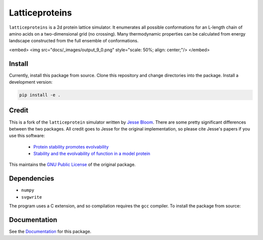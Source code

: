 =================================
Latticeproteins
=================================

.. image:: https://readthedocs.org/projects/latticeproteins/badge/?version=latest
    :target: http://latticeproteins.readthedocs.io/en/latest/?badge=latest
    :alt: Documentation Status


``latticeproteins`` is a 2d protein lattice simulator. It enumerates all possible
conformations for an L-length chain of amino acids on a two-dimensional grid (no
crossing). Many thermodynamic properties can be calculated from energy landscape
constructed from the full ensemble of conformations.

<embed>
<img src="docs/_images/output_9_0.png" style="scale: 50%; align: center;"/>
</embed>

Install
-------
Currently, install this package from source. Clone this repository and change
directories into the package. Install a development version:

.. code::

    pip install -e .

Credit
------

This is a fork of the ``latticeprotein`` simulator written by `Jesse Bloom`_. There
are some pretty significant differences between the two packages. All credit goes
to Jesse for the original implementation, so please cite Jesse's papers if you use this software:

    * `Protein stability promotes evolvability`_

    * `Stability and the evolvability of function in a model protein`_

This maintains the `GNU Public License`_ of the original package.

Dependencies
------------

+ ``numpy``
+ ``svgwrite``

The program uses a C extension, and so compilation requires the ``gcc`` compiler. To install the package from source::

Documentation
-------------

See the `Documentation`_ for this package.

.. _`Jesse Bloom`: http://research.fhcrc.org/bloom/en.html
.. _`Protein stability promotes evolvability`: http://www.ncbi.nlm.nih.gov/pubmed/16581913
.. _`Stability and the evolvability of function in a model protein`: http://www.ncbi.nlm.nih.gov/pubmed/15111394
.. _`GNU Public License`: http://www.gnu.org/licenses/gpl.html
.. _`Documentation`: http://latticeproteins.readthedocs.io
